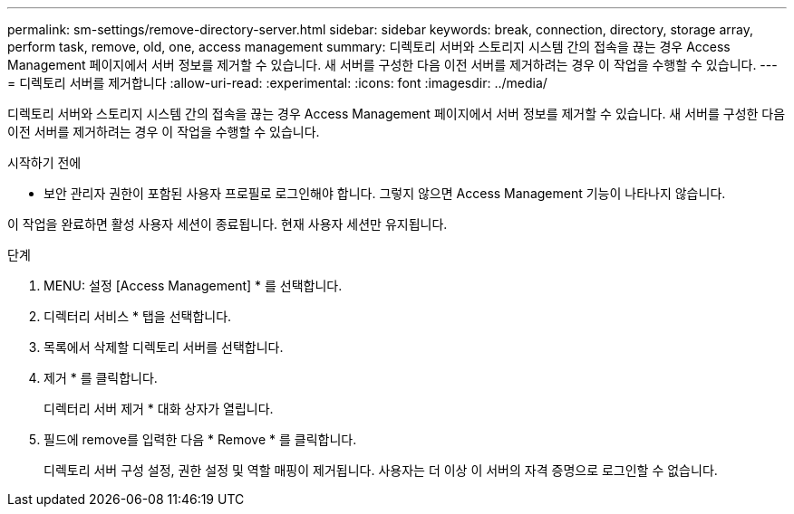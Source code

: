 ---
permalink: sm-settings/remove-directory-server.html 
sidebar: sidebar 
keywords: break, connection, directory, storage array, perform task, remove, old, one, access management 
summary: 디렉토리 서버와 스토리지 시스템 간의 접속을 끊는 경우 Access Management 페이지에서 서버 정보를 제거할 수 있습니다. 새 서버를 구성한 다음 이전 서버를 제거하려는 경우 이 작업을 수행할 수 있습니다. 
---
= 디렉토리 서버를 제거합니다
:allow-uri-read: 
:experimental: 
:icons: font
:imagesdir: ../media/


[role="lead"]
디렉토리 서버와 스토리지 시스템 간의 접속을 끊는 경우 Access Management 페이지에서 서버 정보를 제거할 수 있습니다. 새 서버를 구성한 다음 이전 서버를 제거하려는 경우 이 작업을 수행할 수 있습니다.

.시작하기 전에
* 보안 관리자 권한이 포함된 사용자 프로필로 로그인해야 합니다. 그렇지 않으면 Access Management 기능이 나타나지 않습니다.


이 작업을 완료하면 활성 사용자 세션이 종료됩니다. 현재 사용자 세션만 유지됩니다.

.단계
. MENU: 설정 [Access Management] * 를 선택합니다.
. 디렉터리 서비스 * 탭을 선택합니다.
. 목록에서 삭제할 디렉토리 서버를 선택합니다.
. 제거 * 를 클릭합니다.
+
디렉터리 서버 제거 * 대화 상자가 열립니다.

. 필드에 remove를 입력한 다음 * Remove * 를 클릭합니다.
+
디렉토리 서버 구성 설정, 권한 설정 및 역할 매핑이 제거됩니다. 사용자는 더 이상 이 서버의 자격 증명으로 로그인할 수 없습니다.


